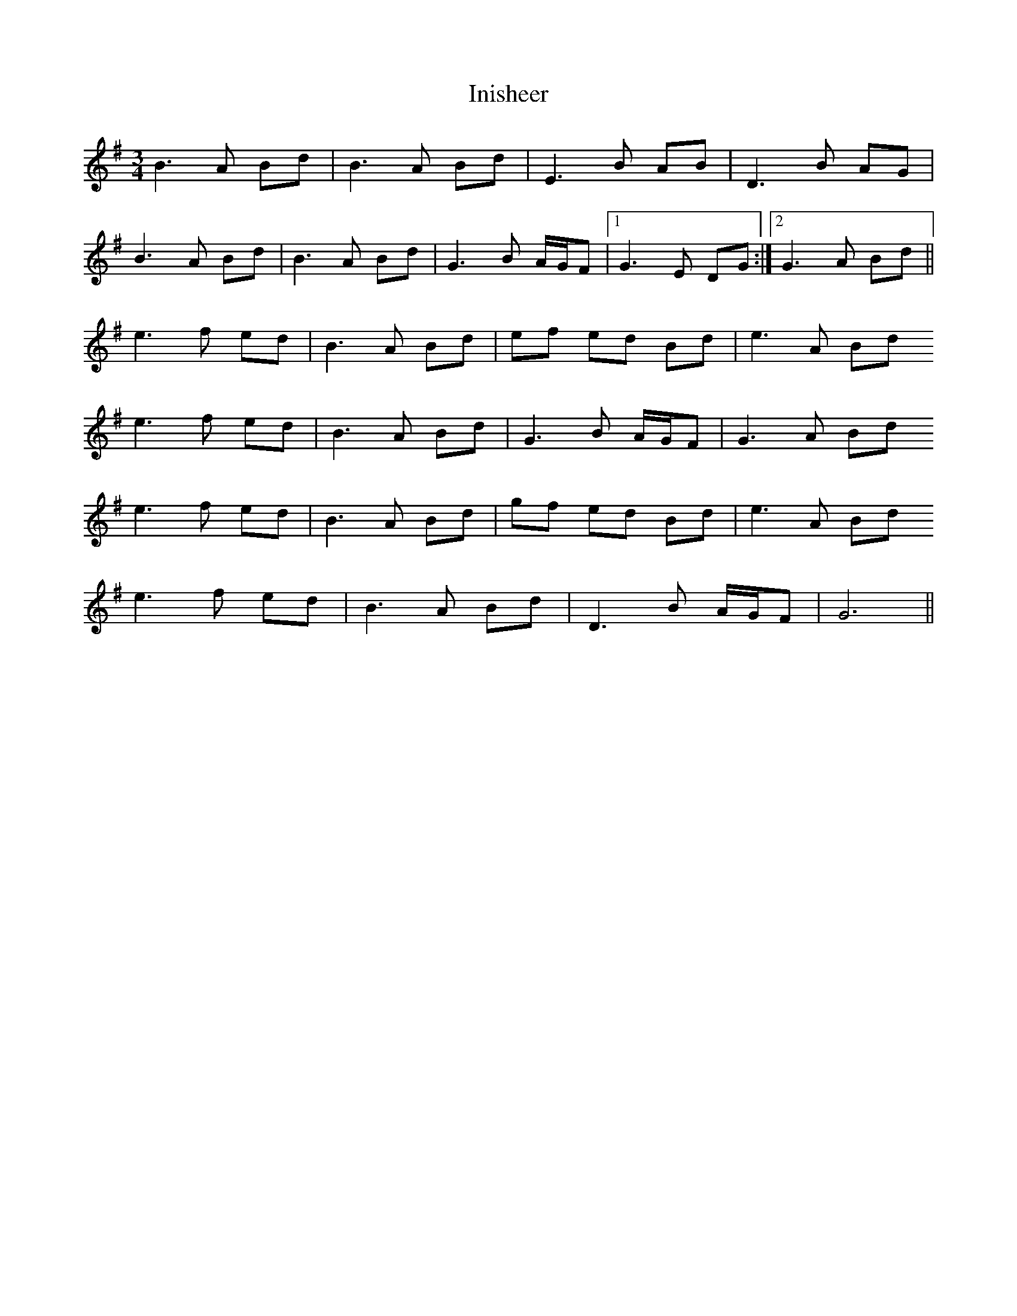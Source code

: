 X: 18980
T: Inisheer
R: waltz
M: 3/4
K: Gmajor
B3A Bd|B3A Bd|E3B AB|D3B AG|
B3A Bd|B3A Bd|G3B A/G/F|1 G3E DG:|2 G3A Bd||
e3f ed|B3A Bd|ef ed Bd|e3A Bd
e3f ed|B3A Bd|G3B A/G/F|G3A Bd
e3f ed|B3A Bd|gf ed Bd|e3A Bd
e3f ed|B3A Bd|D3B A/G/F|G6||


